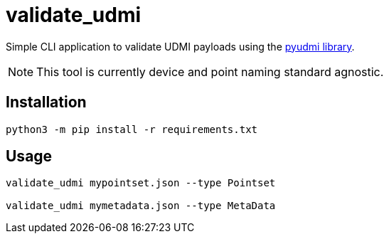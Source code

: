 = validate_udmi

Simple CLI application to validate UDMI payloads using the link:https://pypi.org/project/pyudmi/[pyudmi library].

NOTE: This tool is currently device and point naming standard agnostic.

== Installation

`python3 -m pip install -r requirements.txt`

== Usage

[source,sh]
----
validate_udmi mypointset.json --type Pointset

validate_udmi mymetadata.json --type MetaData
----
